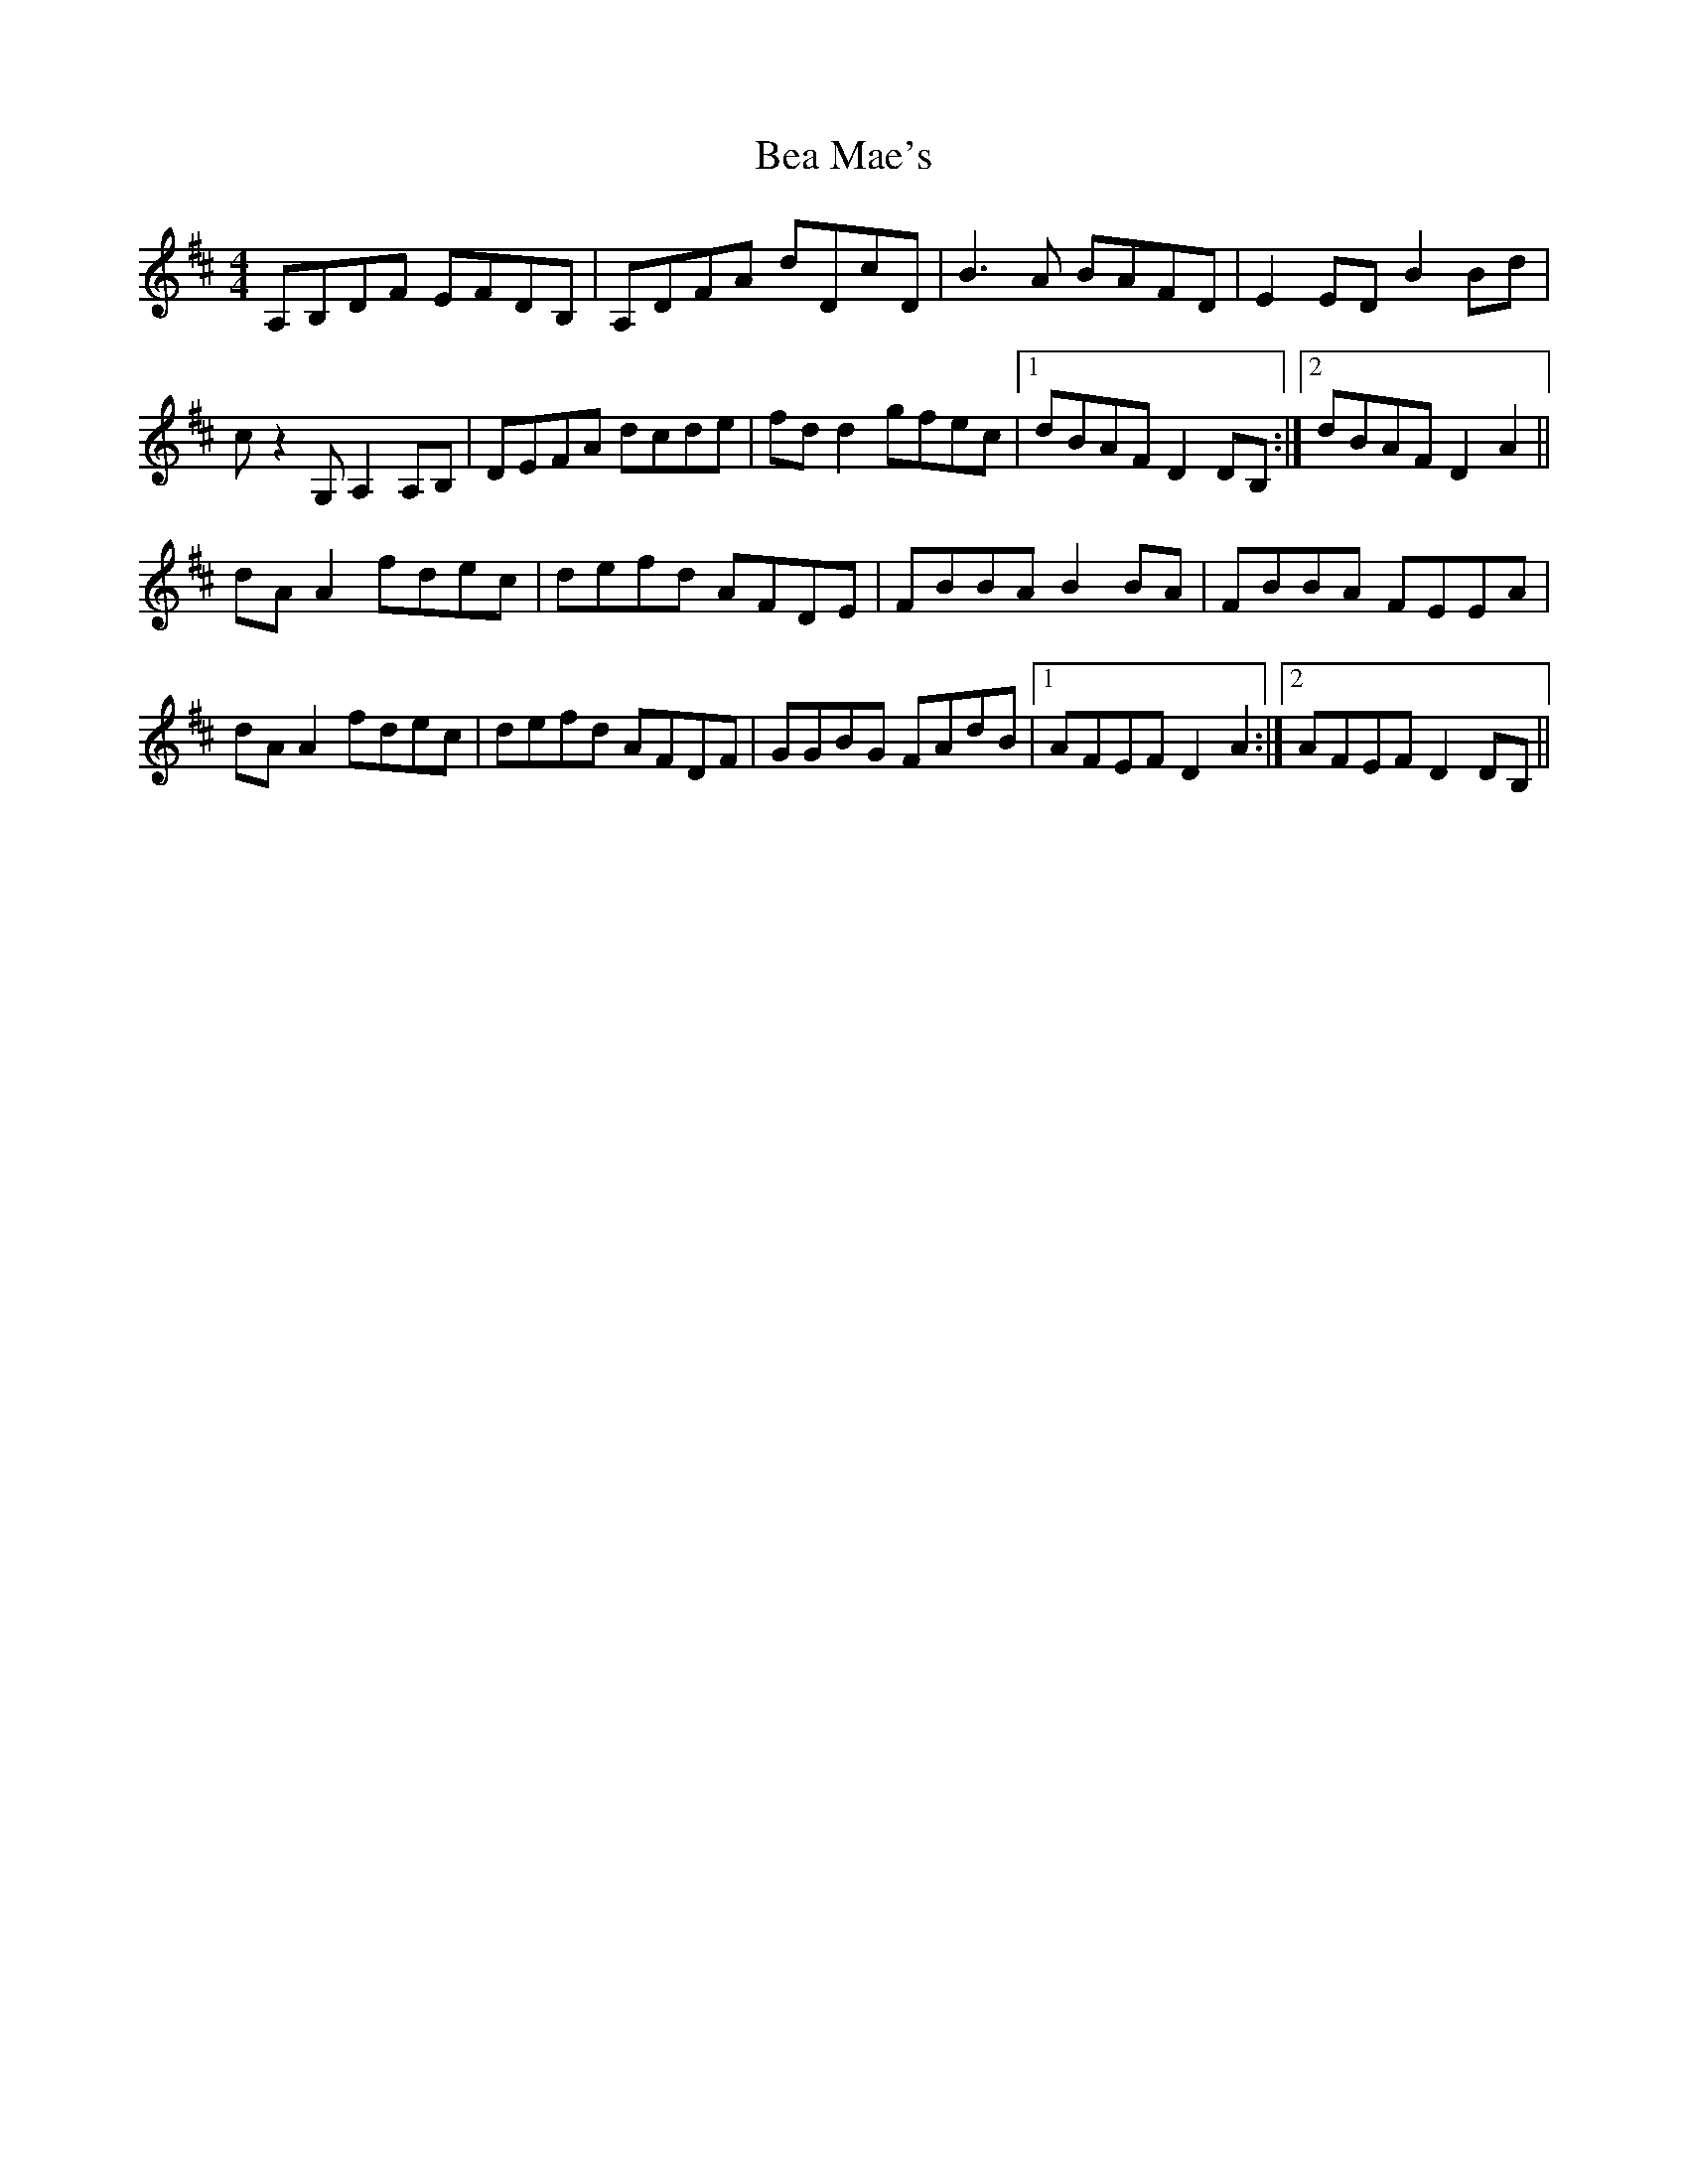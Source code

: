 X:276
T:Bea Mae's
R:reel
M:4/4
L:1/8
K:Dmaj
A,B,DF EFDB, | A,DFA dDcD | B3A BAFD | E2ED B2Bd |
cz2G, A,2A,B, | DEFA dcde | fd d2 gfec |1 dBAF D2 DB, :|2 dBAF D2 A2 ||
dA A2 fdec | defd AFDE | FBBA B2BA | FBBA FEEA |
dA A2 fdec | defd AFDF | GGBG FAdB |1 AFEF D2 A2 :|2 AFEF D2 DB, ||
